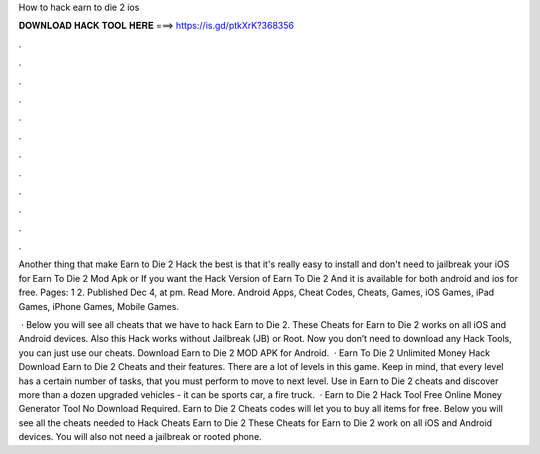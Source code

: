 How to hack earn to die 2 ios



𝐃𝐎𝐖𝐍𝐋𝐎𝐀𝐃 𝐇𝐀𝐂𝐊 𝐓𝐎𝐎𝐋 𝐇𝐄𝐑𝐄 ===> https://is.gd/ptkXrK?368356



.



.



.



.



.



.



.



.



.



.



.



.

Another thing that make Earn to Die 2 Hack the best is that it's really easy to install and  don't need to jailbreak your iOS  for Earn To Die 2 Mod Apk or If you want the Hack Version of Earn To Die 2 And it is available for both android and ios for free. Pages: 1 2. Published Dec 4, at pm. Read More. Android Apps, Cheat Codes, Cheats, Games, iOS Games, iPad Games, iPhone Games, Mobile Games.

 · Below you will see all cheats that we have to hack Earn to Die 2. These Cheats for Earn to Die 2 works on all iOS and Android devices. Also this Hack works without Jailbreak (JB) or Root. Now you don’t need to download any Hack Tools, you can just use our cheats. Download Earn to Die 2 MOD APK for Android.  · Earn To Die 2 Unlimited Money Hack Download Earn to Die 2 Cheats and their features. There are a lot of levels in this game. Keep in mind, that every level has a certain number of tasks, that you must perform to move to next level. Use in Earn to Die 2 cheats and discover more than a dozen upgraded vehicles - it can be sports car, a fire truck.  · Earn to Die 2 Hack Tool Free Online Money Generator Tool No Download Required. Earn to Die 2 Cheats codes will let you to buy all items for free. Below you will see all the cheats needed to Hack Cheats Earn to Die 2 These Cheats for Earn to Die 2 work on all iOS and Android devices. You will also not need a jailbreak or rooted phone.
